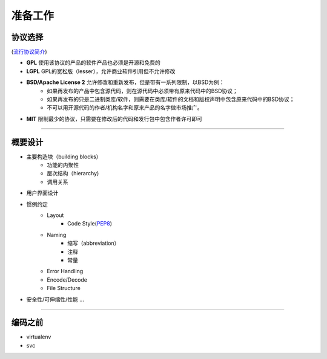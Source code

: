 .. topics_setup:

===========
准备工作
===========

协议选择
----------

.. image:: /ystatic/open-source-licenses-en.png
(`流行协议简介`_)

* **GPL** 使用该协议的产品的软件产品也必须是开源和免费的
* **LGPL** GPL的宽松版（lesser），允许商业软件引用但不允许修改
* **BSD/Apache License 2** 允许修改和重新发布，但是带有一系列限制，以BSD为例：
    * 如果再发布的产品中包含源代码，则在源代码中必须带有原来代码中的BSD协议；
    * 如果再发布的只是二进制类库/软件，则需要在类库/软件的文档和版权声明中包含原来代码中的BSD协议；
    * 不可以用开源代码的作者/机构名字和原来产品的名字做市场推广。
* **MIT** 限制最少的协议，只需要在修改后的代码和发行包中包含作者许可即可

-----------------------------------------------------

概要设计
---------
* 主要构造块（building blocks）
    * 功能的内聚性
    * 层次结构（hierarchy)
    * 调用关系
* 用户界面设计
* 惯例约定
    * Layout
        * Code Style(PEP8_)
    * Naming
        * 缩写（abbreviation）
        * 注释
        * 常量
    * Error Handling
    * Encode/Decode
    * File Structure
* 安全性/可伸缩性/性能 ...

-----------------------------------------------------

.. not mentioned
    详细设计
    ---------
    * 通讯
        * IPC: socket, shared-memory, queue, mutex
        * Web service: `REST vs SOAP`_
    * 持久化
        * file system: pickle, HDFS, FastDFS
        * database: SQL, NoSQL, in-memory
    * 交互
        * B/S vs C/S

编码之前
-----------
* virtualenv
* svc

.. _流行协议简介: https://paulmillr.com/posts/simple-description-of-popular-software-licenses/
.. _选择协议: http://www.lanceyan.com/tech/arch/opensource_permission.html
.. _PEP8: https://www.python.org/dev/peps/pep-0008/
.. _REST vs SOAP: https://blog.smartbear.com/apis/understanding-soap-and-rest-basics/
